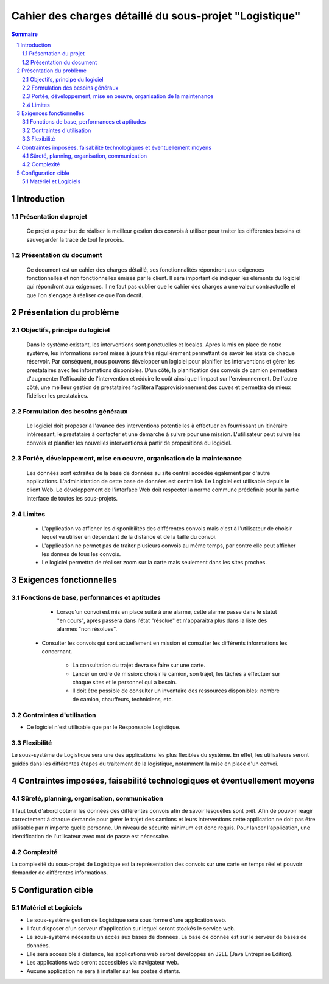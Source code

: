 #######################################################
Cahier des charges détaillé du sous-projet "Logistique"
#######################################################

.. contents:: Sommaire
.. sectnum::

Introduction
============
Présentation du projet 
-------------------------------
        Ce projet a pour but de réaliser la meilleur gestion des convois à utiliser pour traiter les différentes besoins et sauvegarder la trace de tout le procès.
	
Présentation du document
--------------------------------------
	Ce document est un cahier des charges détaillé, ses fonctionnalités répondront aux exigences fonctionnelles et non fonctionnelles émises par le client. Il sera important de indiquer les éléments du logiciel qui répondront aux exigences. Il ne faut pas oublier que le cahier des charges a une valeur contractuelle et que l'on s'engage à réaliser ce que l'on décrit.


Présentation du problème
========================
Objectifs, principe du logiciel
--------------------------------
	Dans le système existant, les interventions sont ponctuelles et locales. Apres la mis en place de notre système, les informations seront mises à jours très régulièrement permettant de savoir les états de chaque réservoir. Par conséquent, nous pouvons développer un logiciel pour planifier les interventions et gérer les prestataires avec les informations disponibles. D'un côté, la planification des convois de camion permettera d'augmenter l'efficacité de l'intervention et réduire le coût ainsi que l'impact sur l'environnement. De l'autre côté, une meilleur gestion de prestataires facilitera l'approvisionnement des cuves et permettra de mieux fidéliser les prestataires.

Formulation des besoins généraux
-------------------------------------------------
	Le logiciel doit proposer à l'avance des interventions potentielles à effectuer en fournissant un itinéraire intéressant, le prestataire à contacter et une démarche à suivre pour une mission. L'utilisateur peut suivre les convois et planifier les nouvelles interventions à partir de propositions du logiciel.

Portée, développement, mise en oeuvre, organisation de la maintenance
---------------------------------------------------------------------
	Les données sont extraites de la base de données au site central accédée également par d'autre applications. L'administration de cette base de données est centralisé. Le Logiciel est utilisable depuis le client Web. Le développement de l'interface Web doit respecter la norme commune prédéfinie pour la partie interface de toutes les sous-projets.

Limites
----------
 - L'application va afficher les disponibilités des différentes convois mais c'est à l'utilisateur de choisir lequel va utiliser en dépendant de la distance et de la taille du convoi.
 - L'application ne permet pas de traiter plusieurs convois au même temps, par contre elle peut afficher les donnes de tous les convois.
 - Le logiciel permettra de réaliser zoom sur la carte mais seulement dans les sites proches.

Exigences fonctionnelles
========================
Fonctions de base, performances et aptitudes
------------------------------------------------------------------
	- Lorsqu'un convoi est mis en place suite à une alarme, cette alarme passe dans le statut "en cours", après passera dans l'état "résolue" et n'apparaitra plus dans la liste des alarmes "non résolues".

    - Consulter les convois qui sont actuellement en mission et consulter les différents informations les concernant. 

	- La consultation du trajet devra se faire sur une carte. 
	- Lancer un ordre de mission: choisir le camion, son trajet, les tâches a effectuer sur chaque sites et le personnel qui a besoin.
	- Il doit être possible de consulter un inventaire des ressources disponibles: nombre de camion, chauffeurs, techniciens, etc.

Contraintes d'utilisation
---------------------------------
	
- Ce logiciel n'est utilisable que par le Responsable Logistique.


Flexibilité
--------------
Le sous-système de Logistique sera une des applications les plus flexibles du système. En effet, les utilisateurs seront guidés dans les différentes étapes du traitement de la logistique, notamment la mise en place d'un convoi.


Contraintes imposées, faisabilité technologiques et éventuellement moyens
=========================================================================

Sûreté, planning, organisation, communication
-------------------------------------------------------------------

Il faut tout d'abord obtenir les données des différentes convois afin de savoir lesquelles sont prêt. Afin de pouvoir réagir correctement à chaque demande pour gérer le trajet des camions et leurs interventions cette application ne doit pas être utilisable par n'importe quelle personne. Un niveau de sécurité minimum est donc requis. Pour lancer l'application, une identification de l'utilisateur avec mot de passe est nécessaire.

Complexité
----------------
La complexité du sous-projet de Logistique est la représentation des convois sur une carte en temps réel et pouvoir demander de différentes informations.


Configuration cible
===================

Matériel et Logiciels
-----------------------------
- Le sous-système gestion de Logistique sera sous forme d'une application web.
- Il faut disposer d'un serveur d'application sur lequel seront stockés le service web.
- Le sous-système nécessite un accès aux bases de données. La base de donnée est sur le serveur de bases de données.
- Elle sera accessible à distance, les applications web seront développés en J2EE (Java Entreprise Edition).
- Les applications web seront accessibles via navigateur web. 
- Aucune application ne sera à installer sur les postes distants.
